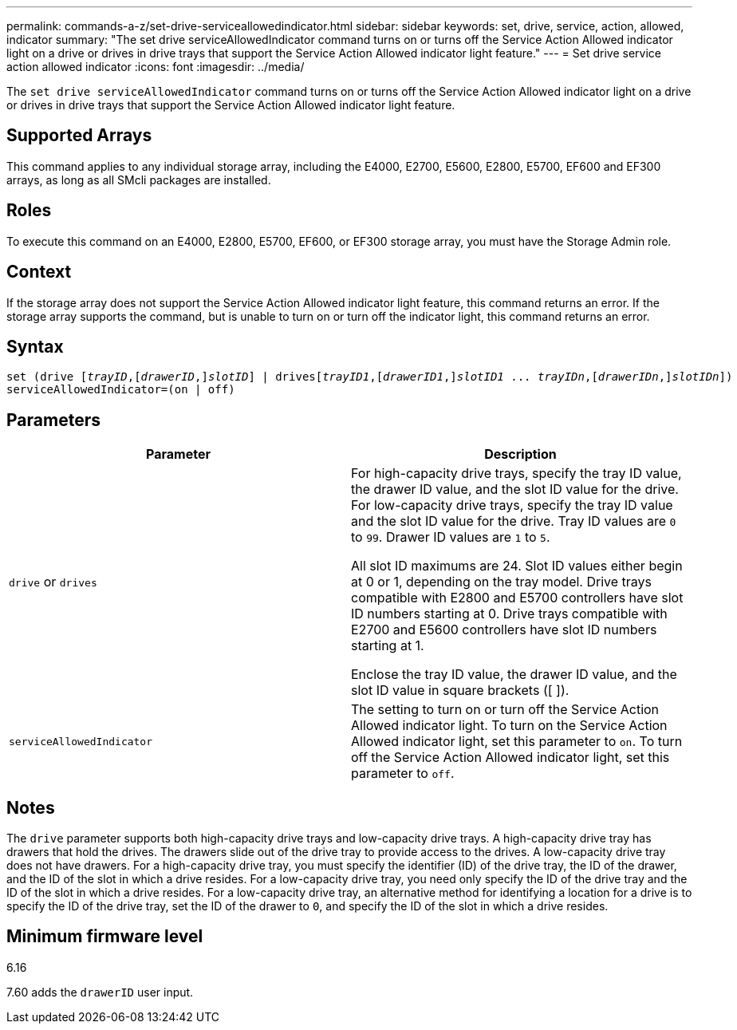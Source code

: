 ---
permalink: commands-a-z/set-drive-serviceallowedindicator.html
sidebar: sidebar
keywords: set, drive, service, action, allowed, indicator
summary: "The set drive serviceAllowedIndicator command turns on or turns off the Service Action Allowed indicator light on a drive or drives in drive trays that support the Service Action Allowed indicator light feature."
---
= Set drive service action allowed indicator
:icons: font
:imagesdir: ../media/

[.lead]
The `set drive serviceAllowedIndicator` command turns on or turns off the Service Action Allowed indicator light on a drive or drives in drive trays that support the Service Action Allowed indicator light feature.

== Supported Arrays

This command applies to any individual storage array, including the E4000, E2700, E5600, E2800, E5700, EF600 and EF300 arrays, as long as all SMcli packages are installed.

== Roles

To execute this command on an E4000, E2800, E5700, EF600, or EF300 storage array, you must have the Storage Admin role.

== Context

If the storage array does not support the Service Action Allowed indicator light feature, this command returns an error. If the storage array supports the command, but is unable to turn on or turn off the indicator light, this command returns an error.

== Syntax
[subs=+macros]
[source,cli]
----
set (drive pass:quotes[[_trayID_],pass:quotes[[_drawerID_,]]pass:quotes[_slotID_]] | drivespass:quotes[[_trayID1_],pass:quotes[[_drawerID1_,]]pass:quotes[_slotID1_] ... pass:quotes[_trayIDn_],pass:quotes[[_drawerIDn_,]]pass:quotes[_slotIDn_]])
serviceAllowedIndicator=(on | off)
----

== Parameters

[cols="2*",options="header"]
|===
| Parameter| Description
a|
`drive` or `drives`
a|
For high-capacity drive trays, specify the tray ID value, the drawer ID value, and the slot ID value for the drive. For low-capacity drive trays, specify the tray ID value and the slot ID value for the drive. Tray ID values are `0` to `99`. Drawer ID values are `1` to `5`.

All slot ID maximums are 24. Slot ID values either begin at 0 or 1, depending on the tray model. Drive trays compatible with E2800 and E5700 controllers have slot ID numbers starting at 0. Drive trays compatible with E2700 and E5600 controllers have slot ID numbers starting at 1.

Enclose the tray ID value, the drawer ID value, and the slot ID value in square brackets ([ ]).

a|
`serviceAllowedIndicator`
a|
The setting to turn on or turn off the Service Action Allowed indicator light. To turn on the Service Action Allowed indicator light, set this parameter to `on`. To turn off the Service Action Allowed indicator light, set this parameter to `off`.
|===

== Notes

The `drive` parameter supports both high-capacity drive trays and low-capacity drive trays. A high-capacity drive tray has drawers that hold the drives. The drawers slide out of the drive tray to provide access to the drives. A low-capacity drive tray does not have drawers. For a high-capacity drive tray, you must specify the identifier (ID) of the drive tray, the ID of the drawer, and the ID of the slot in which a drive resides. For a low-capacity drive tray, you need only specify the ID of the drive tray and the ID of the slot in which a drive resides. For a low-capacity drive tray, an alternative method for identifying a location for a drive is to specify the ID of the drive tray, set the ID of the drawer to `0`, and specify the ID of the slot in which a drive resides.

== Minimum firmware level

6.16

7.60 adds the `drawerID` user input.
